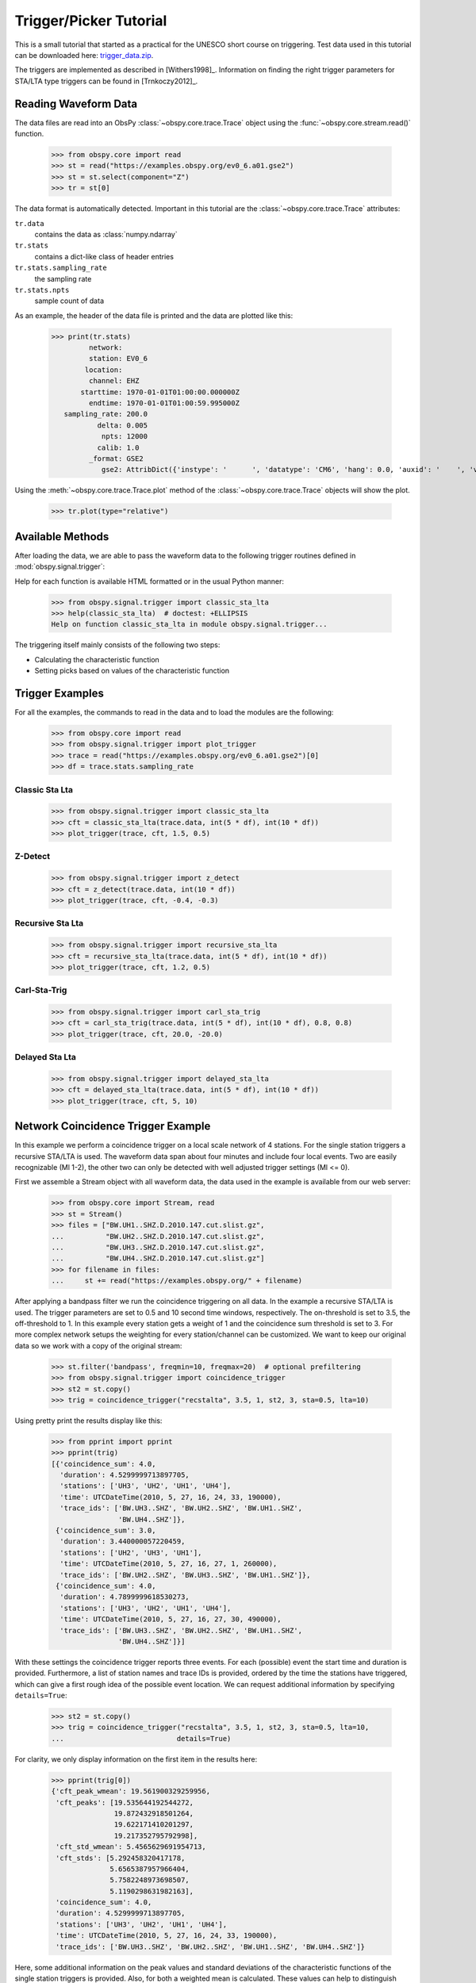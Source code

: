 =======================
Trigger/Picker Tutorial
=======================

This is a small tutorial that started as a practical for the UNESCO short
course on triggering. Test data used in this tutorial can be downloaded here:
`trigger_data.zip <https://examples.obspy.org/trigger_data.zip>`_.

The triggers are implemented as described in [Withers1998]_. Information on
finding the right trigger parameters for STA/LTA type triggers can be found in
[Trnkoczy2012]_.

.. seealso::
    Please note the convenience method of ObsPy's
    :meth:`Stream.trigger <obspy.core.stream.Stream.trigger>` and
    :meth:`Trace.trigger <obspy.core.trace.Trace.trigger>`
    objects for triggering.

---------------------
Reading Waveform Data
---------------------

The data files are read into an ObsPy :class:`~obspy.core.trace.Trace` object
using the :func:`~obspy.core.stream.read()` function.

    >>> from obspy.core import read
    >>> st = read("https://examples.obspy.org/ev0_6.a01.gse2")
    >>> st = st.select(component="Z")
    >>> tr = st[0]

The data format is automatically detected. Important in this tutorial are the
:class:`~obspy.core.trace.Trace` attributes:

``tr.data``
    contains the data as :class:`numpy.ndarray`

``tr.stats``
    contains a dict-like class of header entries

``tr.stats.sampling_rate``
    the sampling rate

``tr.stats.npts``
    sample count of data

As an example, the header of the data file is printed and the data are plotted
like this:

    >>> print(tr.stats)
             network:
             station: EV0_6
            location:
             channel: EHZ
           starttime: 1970-01-01T01:00:00.000000Z
             endtime: 1970-01-01T01:00:59.995000Z
       sampling_rate: 200.0
               delta: 0.005
                npts: 12000
               calib: 1.0
             _format: GSE2
                gse2: AttribDict({'instype': '      ', 'datatype': 'CM6', 'hang': 0.0, 'auxid': '    ', 'vang': -1.0, 'calper': 1.0})

Using the :meth:`~obspy.core.trace.Trace.plot` method of the
:class:`~obspy.core.trace.Trace` objects will show the plot.

    >>> tr.plot(type="relative")

.. plot:: tutorial/code_snippets/trigger_tutorial.py

-----------------
Available Methods
-----------------

After loading the data, we are able to pass the waveform data to the following
trigger routines defined in :mod:`obspy.signal.trigger`:

.. autosummary::
    :toctree: ../../packages/autogen

    ~obspy.signal.trigger.recursive_sta_lta
    ~obspy.signal.trigger.carl_sta_trig
    ~obspy.signal.trigger.classic_sta_lta
    ~obspy.signal.trigger.delayed_sta_lta
    ~obspy.signal.trigger.z_detect
    ~obspy.signal.trigger.pk_baer
    ~obspy.signal.trigger.ar_pick

Help for each function is available HTML formatted or in the usual Python manner:

    >>> from obspy.signal.trigger import classic_sta_lta
    >>> help(classic_sta_lta)  # doctest: +ELLIPSIS
    Help on function classic_sta_lta in module obspy.signal.trigger...

The triggering itself mainly consists of the following two steps:

* Calculating the characteristic function
* Setting picks based on values of the characteristic function

----------------
Trigger Examples
----------------

For all the examples, the commands to read in the data and to load the modules
are the following:

    >>> from obspy.core import read
    >>> from obspy.signal.trigger import plot_trigger
    >>> trace = read("https://examples.obspy.org/ev0_6.a01.gse2")[0]
    >>> df = trace.stats.sampling_rate

Classic Sta Lta
===============

    >>> from obspy.signal.trigger import classic_sta_lta
    >>> cft = classic_sta_lta(trace.data, int(5 * df), int(10 * df))
    >>> plot_trigger(trace, cft, 1.5, 0.5)

.. plot:: tutorial/code_snippets/trigger_tutorial_classic_sta_lta.py

Z-Detect
========

    >>> from obspy.signal.trigger import z_detect
    >>> cft = z_detect(trace.data, int(10 * df))
    >>> plot_trigger(trace, cft, -0.4, -0.3)

.. plot:: tutorial/code_snippets/trigger_tutorial_z_detect.py

Recursive Sta Lta
=================

    >>> from obspy.signal.trigger import recursive_sta_lta
    >>> cft = recursive_sta_lta(trace.data, int(5 * df), int(10 * df))
    >>> plot_trigger(trace, cft, 1.2, 0.5)

.. plot:: tutorial/code_snippets/trigger_tutorial_recursive_sta_lta.py

Carl-Sta-Trig
=============

    >>> from obspy.signal.trigger import carl_sta_trig
    >>> cft = carl_sta_trig(trace.data, int(5 * df), int(10 * df), 0.8, 0.8)
    >>> plot_trigger(trace, cft, 20.0, -20.0)

.. plot:: tutorial/code_snippets/trigger_tutorial_carl_sta_trig.py

Delayed Sta Lta
===============

    >>> from obspy.signal.trigger import delayed_sta_lta
    >>> cft = delayed_sta_lta(trace.data, int(5 * df), int(10 * df))
    >>> plot_trigger(trace, cft, 5, 10)

.. plot:: tutorial/code_snippets/trigger_tutorial_delayed_sta_lta.py

.. _trigger-tutorial-coincidence:

-----------------------------------
Network Coincidence Trigger Example
-----------------------------------

In this example we perform a coincidence trigger on a local scale network of 4
stations.  For the single station triggers a recursive STA/LTA is used. The
waveform data span about four minutes and include four local events. Two are
easily recognizable (Ml 1-2), the other two can only be detected with well
adjusted trigger settings (Ml <= 0).

First we assemble a Stream object with all waveform data, the data used in the
example is available from our web server:

    >>> from obspy.core import Stream, read
    >>> st = Stream()
    >>> files = ["BW.UH1..SHZ.D.2010.147.cut.slist.gz",
    ...          "BW.UH2..SHZ.D.2010.147.cut.slist.gz",
    ...          "BW.UH3..SHZ.D.2010.147.cut.slist.gz",
    ...          "BW.UH4..SHZ.D.2010.147.cut.slist.gz"]
    >>> for filename in files:
    ...     st += read("https://examples.obspy.org/" + filename)

After applying a bandpass filter we run the coincidence triggering on all data.
In the example a recursive STA/LTA is used. The trigger parameters are set to
0.5 and 10 second time windows, respectively. The on-threshold is set to 3.5,
the off-threshold to 1. In this example every station gets a weight of 1 and
the coincidence sum threshold is set to 3. For more complex network setups the
weighting for every station/channel can be customized. We want to keep
our original data so we work with a copy of the original stream:

    >>> st.filter('bandpass', freqmin=10, freqmax=20)  # optional prefiltering
    >>> from obspy.signal.trigger import coincidence_trigger
    >>> st2 = st.copy()
    >>> trig = coincidence_trigger("recstalta", 3.5, 1, st2, 3, sta=0.5, lta=10)

Using pretty print the results display like this:

    >>> from pprint import pprint
    >>> pprint(trig)
    [{'coincidence_sum': 4.0,
      'duration': 4.5299999713897705,
      'stations': ['UH3', 'UH2', 'UH1', 'UH4'],
      'time': UTCDateTime(2010, 5, 27, 16, 24, 33, 190000),
      'trace_ids': ['BW.UH3..SHZ', 'BW.UH2..SHZ', 'BW.UH1..SHZ',
                    'BW.UH4..SHZ']},
     {'coincidence_sum': 3.0,
      'duration': 3.440000057220459,
      'stations': ['UH2', 'UH3', 'UH1'],
      'time': UTCDateTime(2010, 5, 27, 16, 27, 1, 260000),
      'trace_ids': ['BW.UH2..SHZ', 'BW.UH3..SHZ', 'BW.UH1..SHZ']},
     {'coincidence_sum': 4.0,
      'duration': 4.7899999618530273,
      'stations': ['UH3', 'UH2', 'UH1', 'UH4'],
      'time': UTCDateTime(2010, 5, 27, 16, 27, 30, 490000),
      'trace_ids': ['BW.UH3..SHZ', 'BW.UH2..SHZ', 'BW.UH1..SHZ',
                    'BW.UH4..SHZ']}]

With these settings the coincidence trigger reports three events. For each
(possible) event the start time and duration is provided. Furthermore, a list
of station names and trace IDs is provided, ordered by the time the stations
have triggered, which can give a first rough idea of the possible event
location. We can request additional information by specifying ``details=True``:

    >>> st2 = st.copy()
    >>> trig = coincidence_trigger("recstalta", 3.5, 1, st2, 3, sta=0.5, lta=10,
    ...                           details=True)

For clarity, we only display information on the first item in the results here:

    >>> pprint(trig[0])
    {'cft_peak_wmean': 19.561900329259956,
     'cft_peaks': [19.535644192544272,
                   19.872432918501264,
                   19.622171410201297,
                   19.217352795792998],
     'cft_std_wmean': 5.4565629691954713,
     'cft_stds': [5.292458320417178,
                  5.6565387957966404,
                  5.7582248973698507,
                  5.1190298631982163],
     'coincidence_sum': 4.0,
     'duration': 4.5299999713897705,
     'stations': ['UH3', 'UH2', 'UH1', 'UH4'],
     'time': UTCDateTime(2010, 5, 27, 16, 24, 33, 190000),
     'trace_ids': ['BW.UH3..SHZ', 'BW.UH2..SHZ', 'BW.UH1..SHZ', 'BW.UH4..SHZ']}

Here, some additional information on the peak values and standard deviations of
the characteristic functions of the single station triggers is provided. Also,
for both a weighted mean is calculated. These values can help to distinguish
certain from questionable network triggers.

For more information on all possible options see the documentation page for
:func:`~obspy.signal.trigger.coincidence_trigger`.

----------------------------------------------------------------------
Advanced Network Coincidence Trigger Example with Similarity Detection
----------------------------------------------------------------------

This example is an extension of the common network coincidence trigger.
Waveforms with already known event(s) can be provided to check waveform
similarity of single-station triggers. If the corresponding similarity
threshold is exceeded the event trigger is included in the result list even if
the coincidence sum does not exceed the specified minimum coincidence sum.
Using this approach, events can be detected that have good recordings on one
station with very similar waveforms but for some reason are not detected on
enough other stations (e.g. temporary station outages or local high noise
levels etc.).
An arbitrary number of template waveforms can be provided for any station.
Computation time might get significantly higher due to the necessary cross
correlations.
In the example we use two three-component event templates on top of a common
network trigger on vertical components only.

    >>> from obspy.core import Stream, read, UTCDateTime
    >>> st = Stream()
    >>> files = ["BW.UH1..SHZ.D.2010.147.cut.slist.gz",
    ...          "BW.UH2..SHZ.D.2010.147.cut.slist.gz",
    ...          "BW.UH3..SHZ.D.2010.147.cut.slist.gz",
    ...          "BW.UH3..SHN.D.2010.147.cut.slist.gz",
    ...          "BW.UH3..SHE.D.2010.147.cut.slist.gz",
    ...          "BW.UH4..SHZ.D.2010.147.cut.slist.gz"]
    >>> for filename in files:
    ...     st += read("https://examples.obspy.org/" + filename)
    >>> st.filter('bandpass', freqmin=10, freqmax=20)  # optional prefiltering

Here we set up a dictionary with template events for one single station. The
specified times are exact P wave onsets, the event duration (including S wave)
is about 2.5 seconds.
On station UH3 we use two template events with three-component data, on station
UH1 we use one template event with only vertical component data.

    >>> times = ["2010-05-27T16:24:33.095000", "2010-05-27T16:27:30.370000"]
    >>> event_templates = {"UH3": []}
    >>> for t in times:
    ...     t = UTCDateTime(t)
    ...     st_ = st.select(station="UH3").slice(t, t + 2.5)
    ...     event_templates["UH3"].append(st_)
    >>> t = UTCDateTime("2010-05-27T16:27:30.574999")
    >>> st_ = st.select(station="UH1").slice(t, t + 2.5)
    >>> event_templates["UH1"] = [st_]

The triggering step, including providing of similarity threshold and event
template waveforms. Note that the coincidence sum is set to 4 and we manually
specify to only use vertical components with equal station coincidence values
of 1.

    >>> from obspy.signal.trigger import coincidence_trigger
    >>> st2 = st.copy()
    >>> trace_ids = {"BW.UH1..SHZ": 1,
    ...              "BW.UH2..SHZ": 1,
    ...              "BW.UH3..SHZ": 1,
    ...              "BW.UH4..SHZ": 1}
    >>> similarity_thresholds = {"UH1": 0.8, "UH3": 0.7}
    >>> trig = coincidence_trigger("classicstalta", 5, 1, st2, 4, sta=0.5,
    ...                           lta=10, trace_ids=trace_ids,
    ...                           event_templates=event_templates,
    ...                           similarity_threshold=similarity_thresholds)

The results now include two event triggers, that do not reach the specified
minimum coincidence threshold but that have a similarity value that exceeds
the specified similarity threshold when compared to at least one of the
provided event template waveforms. Note the values of 1.0 when checking the
event triggers where we extracted the event templates for this example.

    >>> from pprint import pprint
    >>> pprint(trig)
    [{'coincidence_sum': 4.0,
      'duration': 4.1100001335144043,
      'similarity': {'UH1': 0.9414944738498271, 'UH3': 1.0},
      'stations': ['UH3', 'UH2', 'UH1', 'UH4'],
      'time': UTCDateTime(2010, 5, 27, 16, 24, 33, 210000),
      'trace_ids': ['BW.UH3..SHZ', 'BW.UH2..SHZ', 'BW.UH1..SHZ', 'BW.UH4..SHZ']},
     {'coincidence_sum': 3.0,
      'duration': 1.9900000095367432,
      'similarity': {'UH1': 0.65228204570577764, 'UH3': 0.72679293429214198},
      'stations': ['UH3', 'UH1', 'UH2'],
      'time': UTCDateTime(2010, 5, 27, 16, 25, 26, 710000),
      'trace_ids': ['BW.UH3..SHZ', 'BW.UH1..SHZ', 'BW.UH2..SHZ']},
     {'coincidence_sum': 3.0,
      'duration': 1.9200000762939453,
      'similarity': {'UH1': 0.89404458774338103, 'UH3': 0.74581409371425222},
      'stations': ['UH2', 'UH1', 'UH3'],
      'time': UTCDateTime(2010, 5, 27, 16, 27, 2, 260000),
      'trace_ids': ['BW.UH2..SHZ', 'BW.UH1..SHZ', 'BW.UH3..SHZ']},
     {'coincidence_sum': 4.0,
      'duration': 4.0299999713897705,
      'similarity': {'UH1': 1.0, 'UH3': 1.0},
      'stations': ['UH3', 'UH2', 'UH1', 'UH4'],
      'time': UTCDateTime(2010, 5, 27, 16, 27, 30, 510000),
      'trace_ids': ['BW.UH3..SHZ', 'BW.UH2..SHZ', 'BW.UH1..SHZ', 'BW.UH4..SHZ']}]

For more information on all possible options see the documentation page for
:func:`~obspy.signal.trigger.coincidence_trigger`.

---------------
Picker Examples
---------------

Baer Picker
===========

For :func:`~obspy.signal.trigger.pk_baer`, input is in seconds, output is in
samples.

    >>> from obspy.core import read
    >>> from obspy.signal.trigger import pk_baer
    >>> trace = read("https://examples.obspy.org/ev0_6.a01.gse2")[0]
    >>> df = trace.stats.sampling_rate
    >>> p_pick, phase_info = pk_baer(trace.data, df,
    ...                             20, 60, 7.0, 12.0, 100, 100)
    >>> print(p_pick)
    6894
    >>> print(phase_info)
    EPU3
    >>> print(p_pick / df)
    34.47

This yields the output 34.47 EPU3, which means that a P pick was
set at 34.47s with Phase information EPU3.

AR Picker
=========

For :func:`~obspy.signal.trigger.ar_pick`, input and output are in seconds.

    >>> from obspy.core import read
    >>> from obspy.signal.trigger import ar_pick
    >>> tr1 = read('https://examples.obspy.org/loc_RJOB20050801145719850.z.gse2')[0]
    >>> tr2 = read('https://examples.obspy.org/loc_RJOB20050801145719850.n.gse2')[0]
    >>> tr3 = read('https://examples.obspy.org/loc_RJOB20050801145719850.e.gse2')[0]
    >>> df = tr1.stats.sampling_rate
    >>> p_pick, s_pick = ar_pick(tr1.data, tr2.data, tr3.data, df,
    ...                          1.0, 20.0, 1.0, 0.1, 4.0, 1.0, 2, 8, 0.1, 0.2)
    >>> print(p_pick)
    30.6350002289
    >>> print(s_pick)
    31.2800006866

This gives the output 30.6350002289 and 31.2800006866, meaning that a P pick at
30.64s and an S pick at 31.28s were identified.

----------------
Advanced Example
----------------

A more complicated example, where the data are retrieved via ArcLink and
results are plotted step by step, is shown here:

.. plot:: tutorial/code_snippets/trigger_tutorial_advanced.py
   :include-source:
